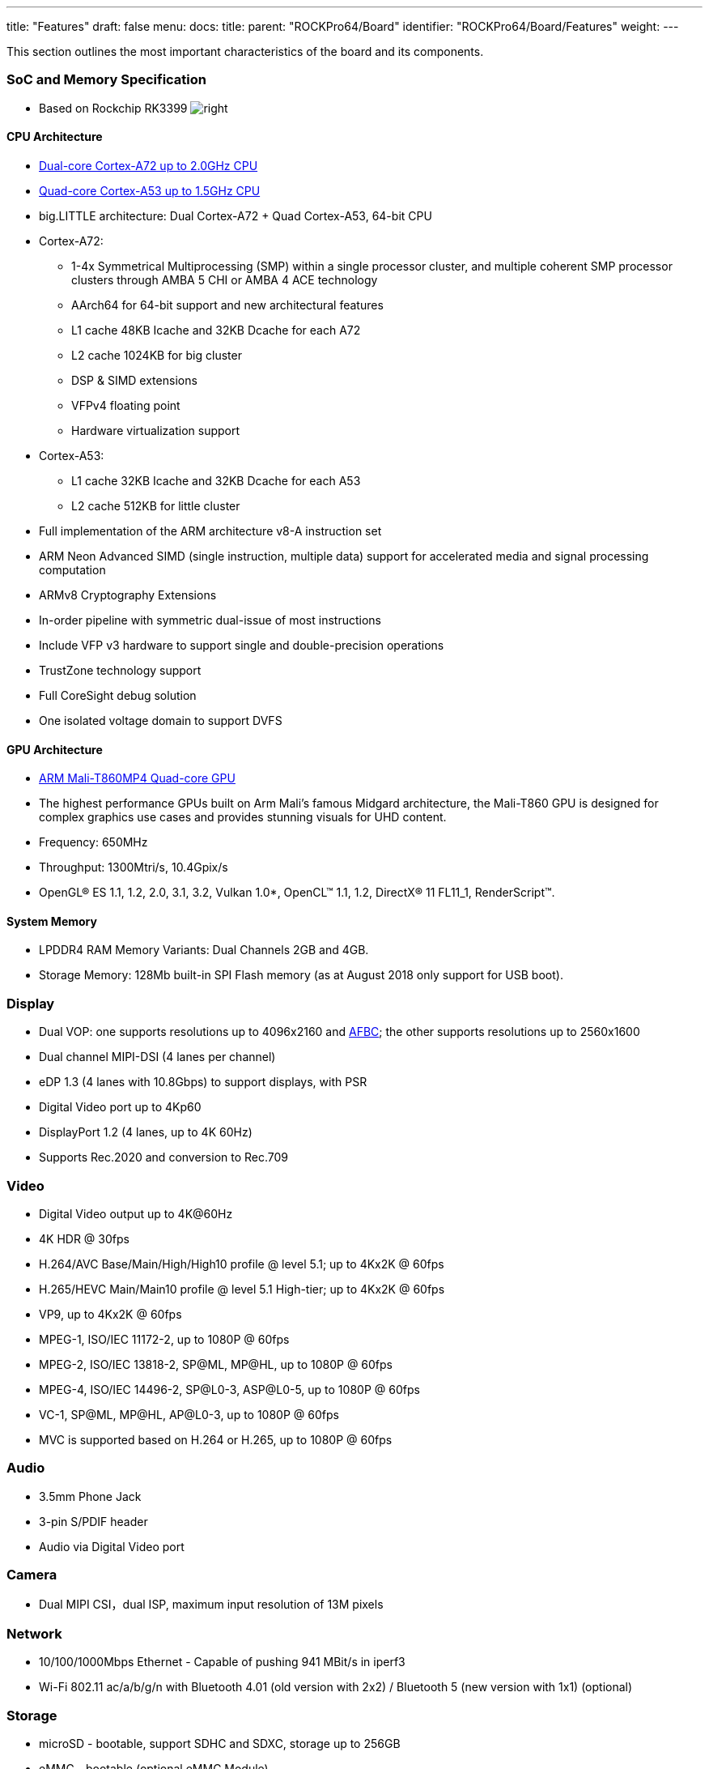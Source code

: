 ---
title: "Features"
draft: false
menu:
  docs:
    title:
    parent: "ROCKPro64/Board"
    identifier: "ROCKPro64/Board/Features"
    weight: 
---


This section outlines the most important characteristics of the board and its components.

=== SoC and Memory Specification

* Based on Rockchip RK3399
image:/documentation/images/Rockchip_RK3399.png[right,title="right"]

==== CPU Architecture

* https://developer.arm.com/products/processors/cortex-a/cortex-a72[Dual-core Cortex-A72 up to 2.0GHz CPU]
* https://developer.arm.com/products/processors/cortex-a/cortex-a53[Quad-core Cortex-A53 up to 1.5GHz CPU]
* big.LITTLE architecture: Dual Cortex-A72 + Quad Cortex-A53, 64-bit CPU
* Cortex-A72:
** 1-4x Symmetrical Multiprocessing (SMP) within a single processor cluster, and multiple coherent SMP processor clusters through AMBA 5 CHI or AMBA 4 ACE technology
** AArch64 for 64-bit support and new architectural features
** L1 cache 48KB Icache and 32KB Dcache for each A72
** L2 cache 1024KB for big cluster
** DSP & SIMD extensions
** VFPv4 floating point
** Hardware virtualization support
* Cortex-A53:
** L1 cache 32KB Icache and 32KB Dcache for each A53
** L2 cache 512KB for little cluster
* Full implementation of the ARM architecture v8-A instruction set
* ARM Neon Advanced SIMD (single instruction, multiple data) support for accelerated media and signal processing computation
* ARMv8 Cryptography Extensions
* In-order pipeline with symmetric dual-issue of most instructions
* Include VFP v3 hardware to support single and double-precision operations
* TrustZone technology support
* Full CoreSight debug solution
* One isolated voltage domain to support DVFS

==== GPU Architecture

* https://developer.arm.com/products/graphics-and-multimedia/mali-gpus/mali-t860-and-mali-t880-gpus[ARM Mali-T860MP4 Quad-core GPU]
* The highest performance GPUs built on Arm Mali’s famous Midgard architecture, the Mali-T860 GPU is designed for complex graphics use cases and provides stunning visuals for UHD content.
* Frequency: 650MHz
* Throughput: 1300Mtri/s, 10.4Gpix/s
* OpenGL® ES 1.1, 1.2, 2.0, 3.1, 3.2, Vulkan 1.0*, OpenCL™ 1.1, 1.2, DirectX® 11 FL11_1, RenderScript™.

==== System Memory

* LPDDR4 RAM Memory Variants: Dual Channels 2GB and 4GB.
* Storage Memory: 128Mb built-in SPI Flash memory (as at August 2018 only support for USB boot).

=== Display

* Dual VOP: one supports resolutions up to 4096x2160 and https://www.arm.com/why-arm/technologies/graphics-technologies/arm-frame-buffer-compression[AFBC]; the other supports resolutions up to 2560x1600
* Dual channel MIPI-DSI (4 lanes per channel)
* eDP 1.3 (4 lanes with 10.8Gbps) to support displays, with PSR
* Digital Video port up to 4Kp60
* DisplayPort 1.2 (4 lanes, up to 4K 60Hz)
* Supports Rec.2020 and conversion to Rec.709

=== Video

* Digital Video output up to 4K@60Hz
* 4K HDR @ 30fps
* H.264/AVC Base/Main/High/High10 profile @ level 5.1; up to 4Kx2K @ 60fps
* H.265/HEVC Main/Main10 profile @ level 5.1 High-tier; up to 4Kx2K @ 60fps
* VP9, up to 4Kx2K @ 60fps
* MPEG-1, ISO/IEC 11172-2, up to 1080P @ 60fps
* MPEG-2, ISO/IEC 13818-2, SP@ML, MP@HL, up to 1080P @ 60fps
* MPEG-4, ISO/IEC 14496-2, SP@L0-3, ASP@L0-5, up to 1080P @ 60fps
* VC-1, SP@ML, MP@HL, AP@L0-3, up to 1080P @ 60fps
* MVC is supported based on H.264 or H.265, up to 1080P @ 60fps

=== Audio

* 3.5mm Phone Jack
* 3-pin S/PDIF header
* Audio via Digital Video port

=== Camera

* Dual MIPI CSI，dual ISP, maximum input resolution of 13M pixels

=== Network

* 10/100/1000Mbps Ethernet - Capable of pushing 941 MBit/s in iperf3
* Wi-Fi 802.11 ac/a/b/g/n with Bluetooth 4.01 (old version with 2x2) / Bluetooth 5 (new version with 1x1) (optional)

=== Storage

* microSD - bootable, support SDHC and SDXC, storage up to 256GB
* eMMC - bootable (optional eMMC Module)
* 1 USB3.0 Host port
* 1 USB type C OTG port with DP output
* 2 USB2.0 Dedicated Host ports

=== Expansion Ports

* 2x20 pins "Pi2" GPIO Header
* PCIe 2.1 (4 full-duplex lanes with 20Gbps) x4 open ended port

==== GPIO Pins

[cols="1,1,1,1"]
|===
|scope="col"  | Assigned To
|scope="col" | Pin Nr.
|scope="col" | Pin Nr.
|scope="col"  | Assigned To

| | 3.3 V
| | 1
| | 2
| | 5 V

| | GPIO1_C4 (I2C8_SDA) <sup >a</sup>
| | 3
| | 4
| | 5 V

| | GPIO1_C5 (I2C8_SCL) <sup >a</sup>
| | 5
| | 6
| | GND

| | GPIO4_D0 (CPU_GPCLK)
| | 7
| | 8
| | GPIO4_C4 (UART2_TX)

| | GND
| | 9
| | 10
| | GPIO4_C3 (UART2_RX)

| | GPIO1_C6
| | 11
| | 12
| | GPIO3_D0 (I2S0_CLK)

| | GPIO1_C2
| | 13
| | 14
| | GND

| | GPIO1_A1
| | 15
| | 16
| | GPIO1_A4

| | 3.3 V
| | 17
| | 18
| | GPIO4_C5 [SPDIF]

| | [UART4_TX] GPIO1_B0 (SPI1_TXD)
| | 19
| | 20
| | GND

| | [UART4_RX] GPIO1_A7 (SPI1_RXD)
| | 21
| | 22
| | GPIO4_D1

| | GPIO1_B1 (SPI1_CLK)
| | 23
| | 24
| | GPIO1_B2 (SPI1_CSN0)

| | GND
| | 25
| | 26
| | GPIO1_B5

| | GPIO1_B3 (I2C4_SDA)
| | 27
| | 28
| | GPIO1_B4 (I2C4_SCL)

| | GPIO4_D3
| | 29
| | 30
| | GND

| | GPIO4_D4
| | 31
| | 32
| | GPIO3_D4 (I2S0_SDI1SDO3)

| | GPIO3_D5 (I2S0_SDI2SDO2)
| | 33
| | 34
| | GND

| | GPIO3_D2 (I2S0_LRCKTX)
| | 35
| | 36
| | GPIO3_D6 (I2S0_SDI3SDO1)

| | GPIO3_D1 (I2S0_LRCKRX)
| | 37
| | 38
| | GPIO3_D3 (I2S0_SDI0)

| | GND
| | 39
| | 40
| | GPIO3_D7 (I2S0_SDO0)
|===

===== Notes

* pulled high to 3.3V through 2.2kOhm resistor

===== Linux /dev/gpiochip Assignments

[cols="1,1"]
|===
|scope="row" | Pin Nr.
| 3 | 5 | 7 | 8 | 10 | 11 | 12 | 13 | 15 | 16 | 18 | 19 | 21 | 22 | 23 | 24 | 26 | 27 | 28 | 29 | 31 | 32 | 33 | 35 | 36 | 37 | 38 | 40

|scope="row" | Chip
| 1 | 1 | 4 | 4 | 4 | 1 | 3 | 1 | 1 | 1 | 4 | 1 | 1 | 4 | 1 | 1 | 1 | 1 | 1 | 4 | 4 | 3 | 3 | 3 | 3 | 3 | 3 | 3

|scope="row" | Line
| 20 | 21 | 24 | 20 | 19 | 22 | 24 | 18 | 1 | 4 | 21 | 8 | 7 | 25 | 9 | 10 | 13 | 11 | 12 | 27 | 28 | 28 | 29 | 26 | 30 | 25 | 27 | 31
|===

On Linux, using the new `/dev/gpiochip` API, the `_n_` in `GPIO_n___XX_` appears to correlate to the number of the `/dev/gpiochip_n_`, and the `_XX_` to the definition `RK_P_XX_` of lines in `include/dt-bindings/pinctrl/rockchip.h` of the Linux kernel source. Having these named in the dts would be nice.

You can use https://git.kernel.org/pub/scm/libs/libgpiod/libgpiod.git/[libgpiod] to drive them, and test them with the included tools (`gpioinfo`, `gpioset`, ...)

For example, `gpioset 4 25=1` (run as root) would turn pin 22 on. Do beware that poking the wrong GPIO pin can lock up your system.

The conversion table at right is also available as a https://gist.github.com/CounterPillow/fe066655bf2d929148fe6eb3f15b1dd5[C header file].

=== Working Features

|===
|Feature/Option
|Android
|Android Version
|Linux
|Linux Version
|Test/Verify Steps
|Notes
|Product Link

| PINE64 LCD Touchscreen (Screen/Touch)
| Yes/Yes
|
| No/No
|
|
| Maybe https://github.com/avafinger/pine64-touchscreen[this] will help get this working?
| https://pine64.com/?product=7-lcd-touch-screen-panel[7″ LCD Touch Screen Panel]

| Wireless
<small>ROCKPro64 2×2 MIMO Dual Band WiFi 802.11AC / Bluetooth 4.2 Module (old)
ROCKPro64 1x1 Dual Band WiFi 802.11AC / Bluetooth 5.0 Module (new)</small>
| Yes/Yes
|
| No/No
|
|
| In 0.7.9 Ayufan linux releases this is deliberately disabled for stability reasons.
| https://store.pine64.org/product/rockpro64-1x1-dual-band-wifi-802-11acbluetooth-5-0-module[ROCKPro64 1x1 Dual Band WiFi 802.11AC / Bluetooth 5.0 Module]

| USB OTG
|
|
|
|
| use this script: https://github.com/ayufan-rock64/linux-package/blob/master/root-rockpro64/usr/local/sbin/rockpro64_enable_otg.sh[rockpro64_enable_otg.sh], then configure ip on usb0: ifconfig usb0 169.169.222.222 and run iperf, you should likely see about 200-300MB/s
| link:/documentation/ROCKPro64/_index#OTG_mode[ROCKPro64]
|

| USB Mass Storage USB2/USB3
| Yes/yes
|
| Yes/Yes
|
|
|
|

| Dedicated Fan Power (pwm1)
|
|
| Yes
|
|
| You might want to use https://github.com/tuxd3v/ats[ATS].
|

| GPIO pins (raw or via RPI python scripts)
|
|
|
|
|
| Check out https://forum.frank-mankel.org/topic/292/rockpro64-rp64-gpio/2[what Frank Mankel has done].
|

| MIPI CSI Camera 1 and 2
|
|
|
|
|
|
|

| eDP
|
|
|
|
|
|
|

| HDMI Audio
| Yes
| 7.1.2
| Yes
| 4.4.132-1083 - 4.4.138-1100
|
| Stopped working in 4.4.154.1105. Ayufan is looking into it.
|

| 3.5mm Audio/Mic
|
|
|
|
|
|
|

| USB-C Host
|
|
|
|
|
|
|

| Display via USB-C
| Yes
| 7.x and 8.x
|
|
|
| eDP via USB-C per tillim. No sound on Android 7.x. Sound does work on Android 8.x
|

| ROCKPro64 PLAYBOX ENCLOSURE
| N/A
|
| N/A
|
| N/A
| Ventilation does not exist, thus requires manual changes to add venting. Case should be modified to account power adapter not being centered in cut holes. Opening the case once close without modifying it first is near impossible without special tools. Graphene heatsink is included and does well for Linux but not Android.
| https://pine64.com/?product=rockpro64-playbox-enclosure

| ROCKPro64 30mm Tall Profile Heatsink
| N/A
|
| N/A
|
| N/A
|
| https://store.pine64.org/?product=rockpro64-heatsink

| ROCKPro64 20mm Mid Profile Heatsink
| N/A
|
| N/A
|
| N/A
|
| https://pine64.com/?product=rockpro64-20mm-mid-profile-heatsink

| Fan For ROCKPro64 20mm Mid Profile Heatsink
| N/A
|
| N/A
|
| N/A
| You might want to use https://github.com/tuxd3v/fanctl[fanctl] to control the fan while keeping your CPU cool
| https://pine64.com/?product=fan-for-rockpro64-20mm-mid-profile-heatsink

| HDMI output 4K@60Hz
|
|
|
|
|
|
|

| PCIe 2.1
|
|
|
|
|
|
|

| Real Time Clock (RTC) battery backup
|
|
|
|
|
|
| https://store.pine64.org/?product=rtc-backup-battery-cr-battery

| Boot from USB/PXE
|
|
|
|
|
|
|
|===

RockChip themselves have tables of supported features at 4.4 and mainline kernel versions http://opensource.rock-chips.com/wiki_Status_Matrix[in their wiki here].


